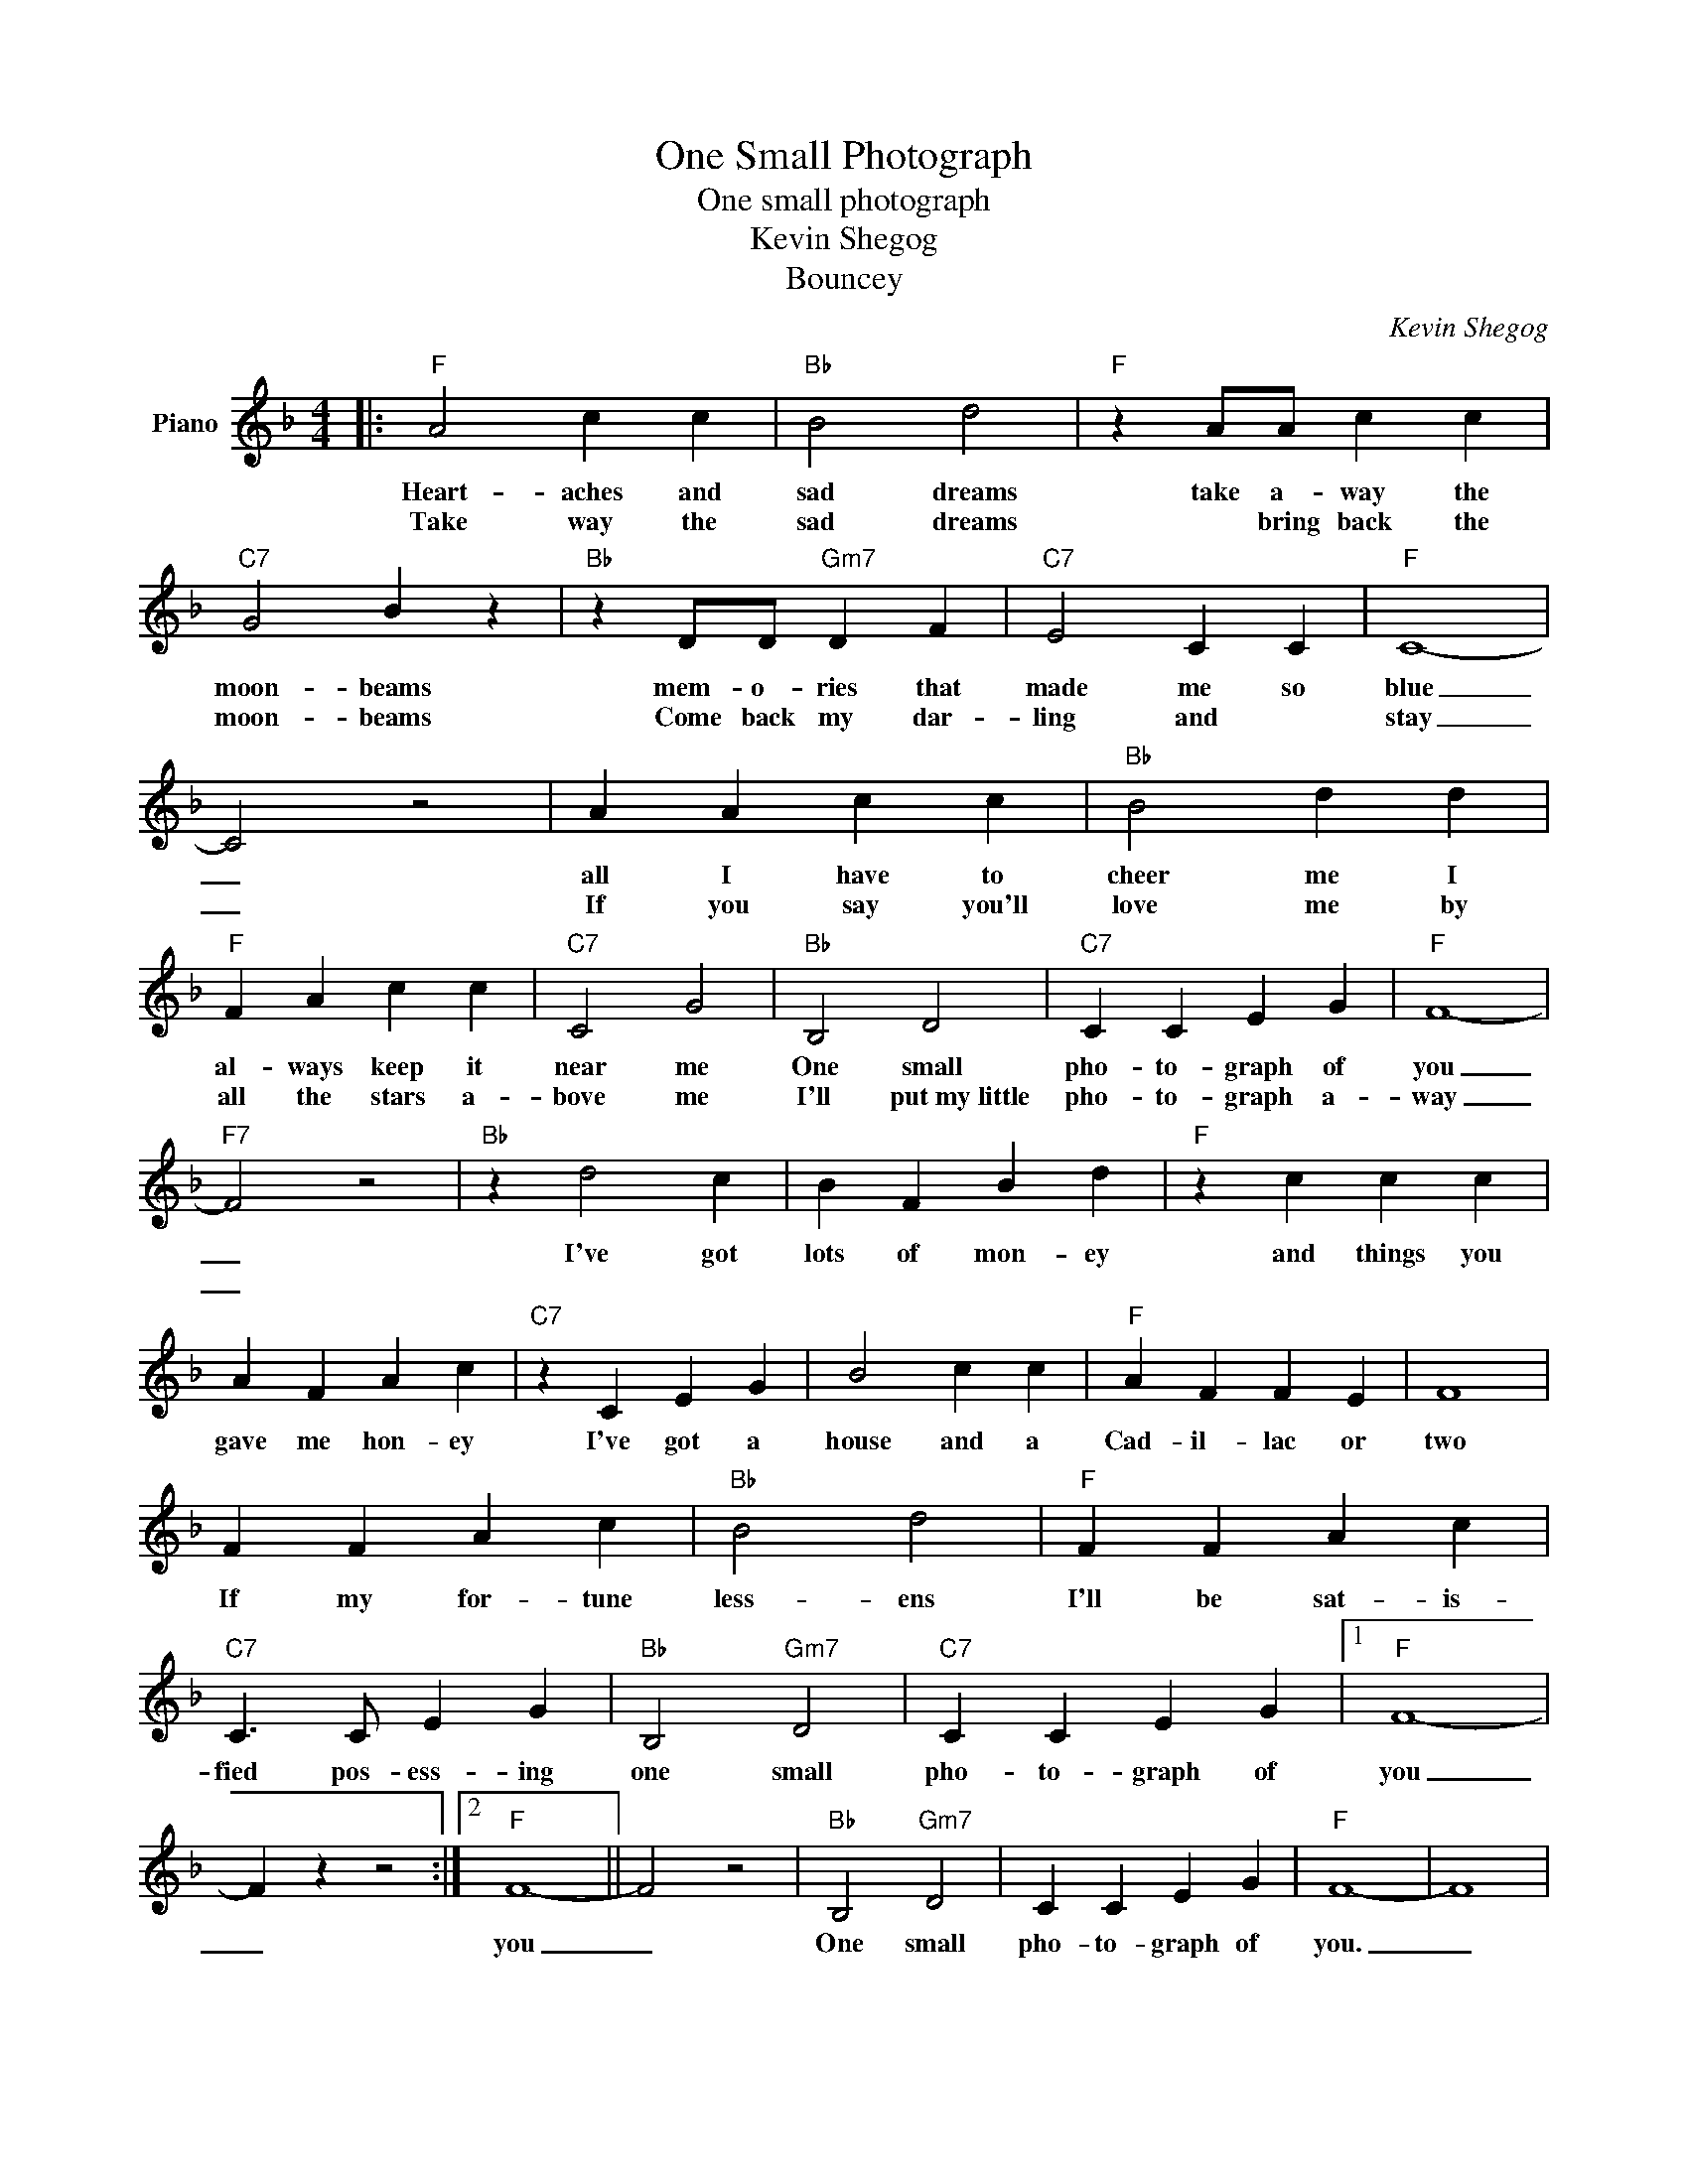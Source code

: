 X:1
T:One Small Photograph
T:One small photograph 
T:Kevin Shegog
T:Bouncey
C:Kevin Shegog
Z:All Rights Reserved
L:1/4
M:4/4
K:F
V:1 treble nm="Piano"
%%MIDI program 0
V:1
|:"F" A2 c c |"Bb" B2 d2 |"F" z A/A/ c c |"C7" G2 B z |"Bb" z D/D/"Gm7" D F |"C7" E2 C C |"F" C4- | %7
w: Heart- aches and|sad dreams|take a- way the|moon- beams|mem- o- ries that|made me so|blue|
w: Take way the|sad dreams|* bring back the|moon- beams|Come back my dar-|ling and *|stay|
 C2 z2 | A A c c |"Bb" B2 d d |"F" F A c c |"C7" C2 G2 |"Bb" B,2 D2 |"C7" C C E G |"F" F4- | %15
w: _|all I have to|cheer me I|al- ways keep it|near me|One small|pho- to- graph of|you|
w: _|If you say you'll|love me by|all the stars a-|bove me|I'll put~my~little|pho- to- graph a-|way|
"F7" F2 z2 |"Bb" z d2 c | B F B d |"F" z c c c | A F A c |"C7" z C E G | B2 c c |"F" A F F E | F4 | %24
w: _|I've got|lots of mon- ey|and things you|gave me hon- ey|I've got a|house and a|Cad- il- lac or|two|
w: _|||||||||
 F F A c |"Bb" B2 d2 |"F" F F A c |"C7" C3/2 C/ E G |"Bb" B,2"Gm7" D2 |"C7" C C E G |1"F" F4- | %31
w: If my for- tune|less- ens|I'll be sat- is-|fied pos- ess- ing|one small|pho- to- graph of|you|
w: |||||||
 F z z2 :|2"F" F4- || F2 z2 |"Bb" B,2"Gm7" D2 | C C E G |"F" F4- | F4 | %38
w: _|you|_|One small|pho- to- graph of|you.|_|
w: |||||||

